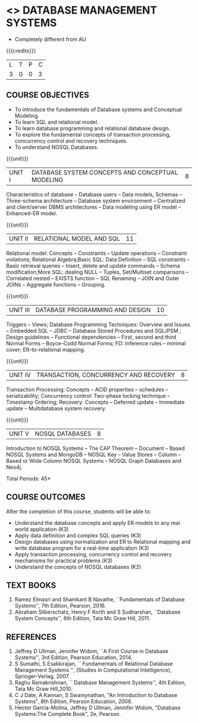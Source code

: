 * <<<405>>> DATABASE MANAGEMENT SYSTEMS
:properties:
:author: Mr. B. Senthil Kumar and Dr. P. Mirunalini
:date: 
:end:

#+startup: showall
#+start_comment
- Completely different from AU
#+end_comment

{{{credits}}}
| L | T | P | C |
| 3 | 0 | 0 | 3 |

** COURSE OBJECTIVES
- To introduce the fundamentals of Database systems and Conceptual Modeling.
- To learn SQL and relational model.
- To learn database programming and relational database design.
- To explore the fundamental concepts of transaction processing, concurrency control and recovery techniques.
- To understand NOSQL Databases.

{{{unit}}}
|UNIT I | DATABASE SYSTEM CONCEPTS AND CONCEPTUAL MODELING | 8 |
Characteristics of database -- Database users -- Data models, Schemas -- Three-schema architecture -- Database system environment -- Centralized and client/server DBMS architectures -- Data modeling using ER model -- Enhanced-ER model.

{{{unit}}}
|UNIT II | RELATIONAL MODEL AND SQL | 11 |
Relational model: Concepts -- Constraints -- Update operations -- Constraint voilations; Relational Algebra;Basic SQL: Data Definition -- SQL constraints -- Basic retrieval queries -- Insert, delete and update commands -- Schema modification;More SQL: dealing NULL -- Tuples, Set/Multiset comparisons -- Correlated nested -- EXISTS function -- SQL Renaming -- JOIN and Outer JOINs -- Aggregate functions -- Grouping.

{{{unit}}}
|UNIT III | DATABASE PROGRAMMING AND DESIGN| 10 |
Triggers -- Views; Database Programming Techniques: Overview and Issues -- Embedded SQL -- JDBC -- Database Stored Procedures and SQL/PSM ; Design guidelines -- Functional dependencies -- First, second and third Normal Forms -- Boyce-Codd Normal Forms; FD: Inference rules -- minimal cover; ER-to-relational mapping.

{{{unit}}}
|UNIT IV | TRANSACTION, CONCURRENCY AND RECOVERY | 8 |
Transaction Processing: Concepts -- ACID properties -- schedules -- serializability; Concurrency control: Two-phase locking technique -- Timestamp Ordering; Recovery: Concepts -- Deferred update -- Immediate update -- Multidatabase system recovery.

{{{unit}}}
|UNIT V | NOSQL DATABASES | 8 |
Introduction to NOSQL Systems -- The CAP Theorem -- Document -- Based NOSQL Systems and MongoDB -- NOSQL Key -- Value Stores -- Column -- Based or Wide Column NOSQL Systems -- NOSQL Graph Databases and Neo4j.

\hfill *Total Periods: 45*

** COURSE OUTCOMES
After the completion of this course, students will be able to: 
- Understand the database concepts  and apply ER models to  any real world application (K3)
- Apply data definition and complex SQL queries (K3)
- Design databases using normalization and ER to Relational mapping and write database program for a real-time application (K3)
- Apply transaction processing, concurrency control and recovery mechanisms for practical problems (K3)
- Understand  the concepts of NOSQL databases (K2)

** TEXT BOOKS 
1. Ramez Elmasri and Shamkant B Navathe, ``Fundamentals of Database
   Systems'', 7th Edition, Pearson, 2016.
2. Abraham Silberschatz, Henry F Korth and S Sudharshan, ``Database
   System Concepts'', 6th Edition, Tata Mc Graw Hill, 2011.

** REFERENCES
1. Jeffrey D Ullman, Jennifer Widom, ``A First Course in Database
   Systems'', 3rd Edition, Pearson Education, 2014.
2. S Sumathi, S Esakkirajan, `` Fundamentals of Relational Database
   Management Systems '', (Studies in Computational Intelligence),
   Springer-Verlag, 2007.
3. Raghu Ramakrishnan, `` Database Management Systems'', 4th Edition, Tata Mc Graw
   Hill,2010.
4. C J Date, A Kannan, S Swamynathan, "An Introduction to Database
   Systems", 8th Edition, Pearson Education, 2006.
5. Hector Garcia-Molina, Jeffrey D Ullman, Jennifer Widom, "Database
   Systems:The Complete Book", 2e, Pearson.
